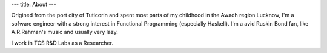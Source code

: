 ---
title: About
---

Origined from the port city of Tuticorin and spent most parts of my
childhood in the Awadh region Lucknow, I'm a sofware engineer with a
strong interest in Functional Programming (especially Haskell). I'm a
avid Ruskin Bond fan, like A.R.Rahman's music and usually very lazy.

I work in TCS R&D Labs as a Researcher. 

